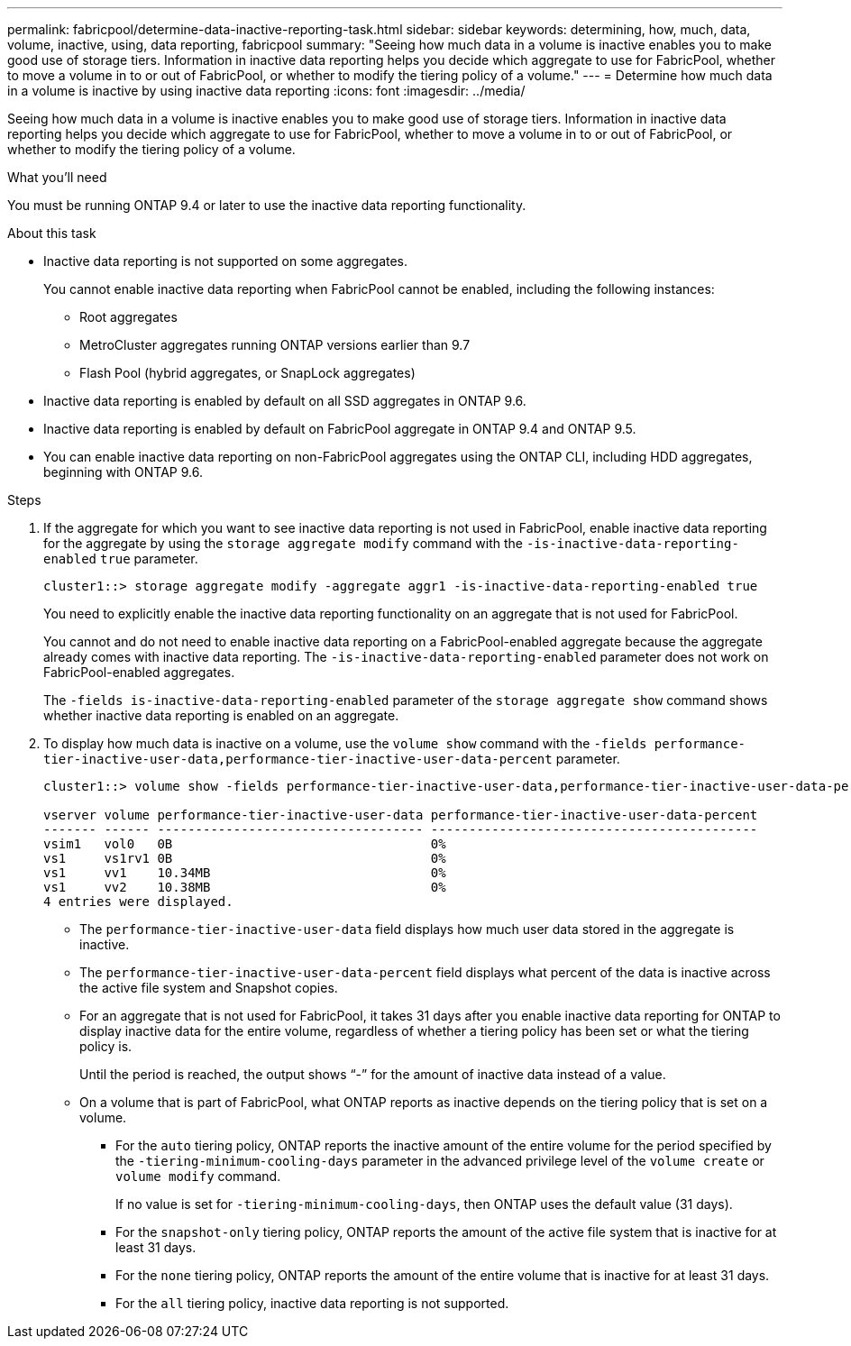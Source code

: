 ---
permalink: fabricpool/determine-data-inactive-reporting-task.html
sidebar: sidebar
keywords: determining, how, much, data, volume, inactive, using, data reporting, fabricpool
summary: "Seeing how much data in a volume is inactive enables you to make good use of storage tiers. Information in inactive data reporting helps you decide which aggregate to use for FabricPool, whether to move a volume in to or out of FabricPool, or whether to modify the tiering policy of a volume."
---
= Determine how much data in a volume is inactive by using inactive data reporting
:icons: font
:imagesdir: ../media/

[.lead]
Seeing how much data in a volume is inactive enables you to make good use of storage tiers. Information in inactive data reporting helps you decide which aggregate to use for FabricPool, whether to move a volume in to or out of FabricPool, or whether to modify the tiering policy of a volume.

.What you'll need

You must be running ONTAP 9.4 or later to use the inactive data reporting functionality.

.About this task

* Inactive data reporting is not supported on some aggregates.
+
You cannot enable inactive data reporting when FabricPool cannot be enabled, including the following instances:

 ** Root aggregates
 ** MetroCluster aggregates running ONTAP versions earlier than 9.7
 ** Flash Pool (hybrid aggregates, or SnapLock aggregates)

* Inactive data reporting is enabled by default on all SSD aggregates in ONTAP 9.6.
* Inactive data reporting is enabled by default on FabricPool aggregate in ONTAP 9.4 and ONTAP 9.5.
* You can enable inactive data reporting on non-FabricPool aggregates using the ONTAP CLI, including HDD aggregates, beginning with ONTAP 9.6.

.Steps

. If the aggregate for which you want to see inactive data reporting is not used in FabricPool, enable inactive data reporting for the aggregate by using the `storage aggregate modify` command with the `-is-inactive-data-reporting-enabled` `true` parameter.
+
----
cluster1::> storage aggregate modify -aggregate aggr1 -is-inactive-data-reporting-enabled true
----
+
You need to explicitly enable the inactive data reporting functionality on an aggregate that is not used for FabricPool.
+
You cannot and do not need to enable inactive data reporting on a FabricPool-enabled aggregate because the aggregate already comes with inactive data reporting. The `-is-inactive-data-reporting-enabled` parameter does not work on FabricPool-enabled aggregates.
+
The `-fields is-inactive-data-reporting-enabled` parameter of the `storage aggregate show` command shows whether inactive data reporting is enabled on an aggregate.

. To display how much data is inactive on a volume, use the `volume show` command with the `-fields performance-tier-inactive-user-data,performance-tier-inactive-user-data-percent` parameter.
+
----
cluster1::> volume show -fields performance-tier-inactive-user-data,performance-tier-inactive-user-data-percent

vserver volume performance-tier-inactive-user-data performance-tier-inactive-user-data-percent
------- ------ ----------------------------------- -------------------------------------------
vsim1   vol0   0B                                  0%
vs1     vs1rv1 0B                                  0%
vs1     vv1    10.34MB                             0%
vs1     vv2    10.38MB                             0%
4 entries were displayed.
----

 ** The `performance-tier-inactive-user-data` field displays how much user data stored in the aggregate is inactive.
 ** The `performance-tier-inactive-user-data-percent` field displays what percent of the data is inactive across the active file system and Snapshot copies.
 ** For an aggregate that is not used for FabricPool, it takes 31 days after you enable inactive data reporting for ONTAP to display inactive data for the entire volume, regardless of whether a tiering policy has been set or what the tiering policy is.
+
Until the period is reached, the output shows "`-`" for the amount of inactive data instead of a value.

 ** On a volume that is part of FabricPool, what ONTAP reports as inactive depends on the tiering policy that is set on a volume.
  *** For the `auto` tiering policy, ONTAP reports the inactive amount of the entire volume for the period specified by the `-tiering-minimum-cooling-days` parameter in the advanced privilege level of the `volume create` or `volume modify` command.
+
If no value is set for `-tiering-minimum-cooling-days`, then ONTAP uses the default value (31 days).

  *** For the `snapshot-only` tiering policy, ONTAP reports the amount of the active file system that is inactive for at least 31 days.
  *** For the `none` tiering policy, ONTAP reports the amount of the entire volume that is inactive for at least 31 days.
  *** For the `all` tiering policy, inactive data reporting is not supported.
